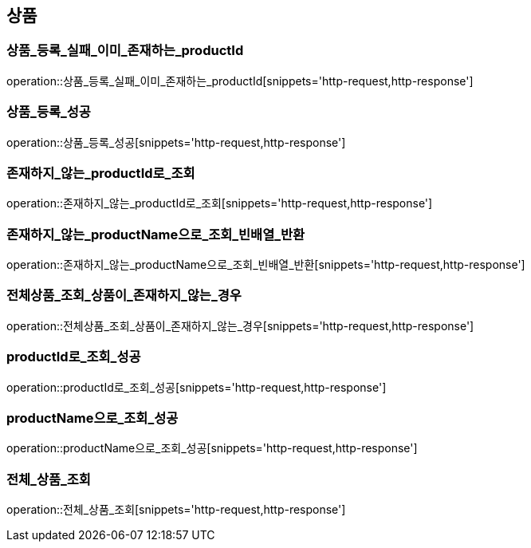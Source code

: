 == 상품
[[상품_등록_실패_이미_존재하는_productId]]
=== 상품_등록_실패_이미_존재하는_productId
operation::상품_등록_실패_이미_존재하는_productId[snippets='http-request,http-response']

[[상품_등록_성공]]
=== 상품_등록_성공
operation::상품_등록_성공[snippets='http-request,http-response']

[[존재하지_않는_productId로_조회]]
=== 존재하지_않는_productId로_조회
operation::존재하지_않는_productId로_조회[snippets='http-request,http-response']

[[존재하지_않는_productName으로_조회_빈배열_반환]]
=== 존재하지_않는_productName으로_조회_빈배열_반환
operation::존재하지_않는_productName으로_조회_빈배열_반환[snippets='http-request,http-response']

[[전체상품_조회_상품이_존재하지_않는_경우]]
=== 전체상품_조회_상품이_존재하지_않는_경우
operation::전체상품_조회_상품이_존재하지_않는_경우[snippets='http-request,http-response']

[[productId로_조회_성공]]
=== productId로_조회_성공
operation::productId로_조회_성공[snippets='http-request,http-response']

[[productName으로_조회_성공]]
=== productName으로_조회_성공
operation::productName으로_조회_성공[snippets='http-request,http-response']

[[전체_상품_조회]]
=== 전체_상품_조회
operation::전체_상품_조회[snippets='http-request,http-response']

